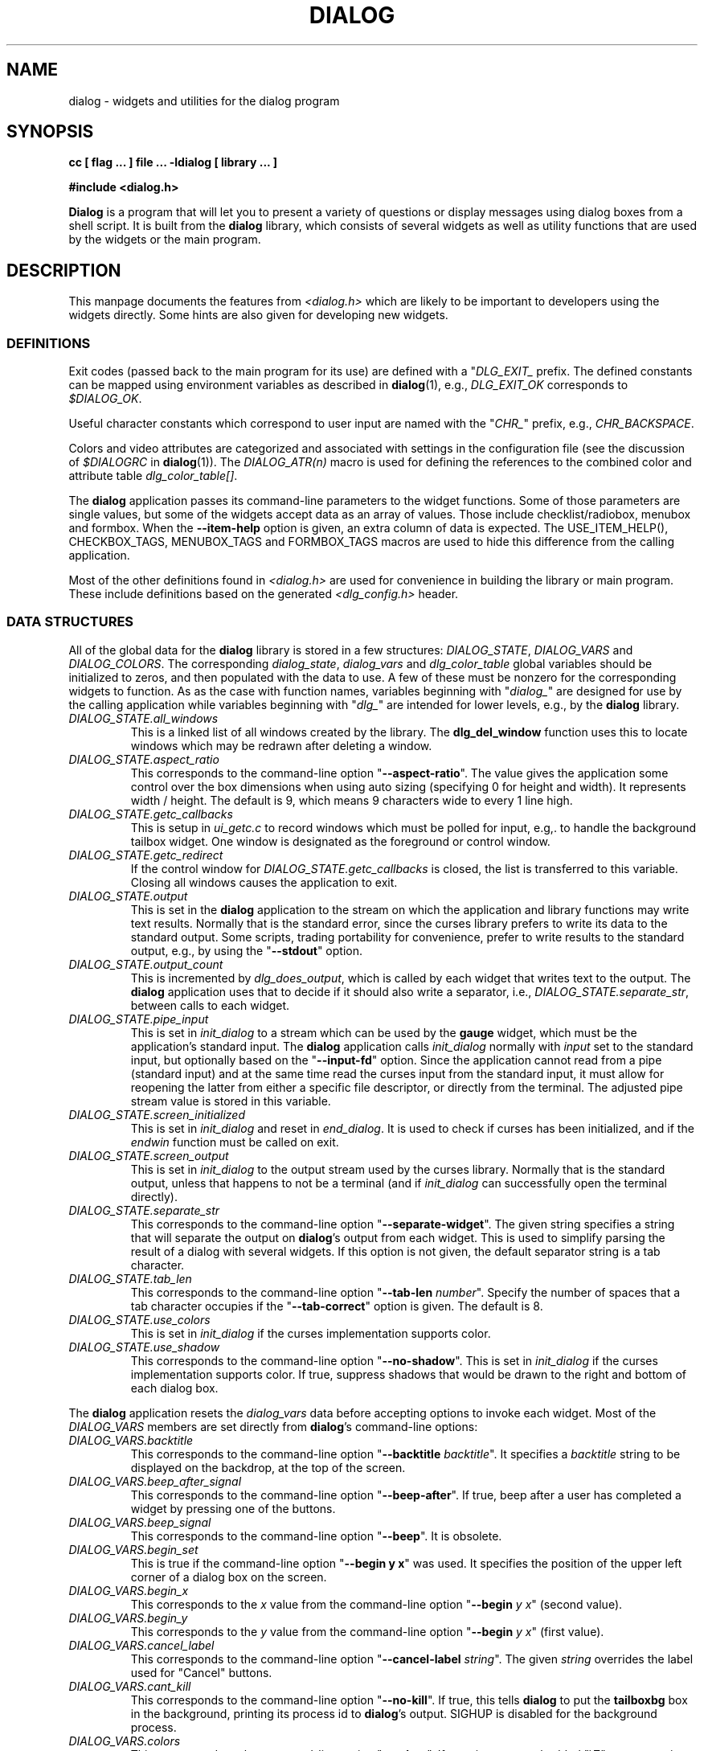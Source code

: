 .\" $Id: dialog.3,v 1.11 2004/12/20 01:24:08 tom Exp $
.TH DIALOG 3 "" "$Date: 2004/12/20 01:24:08 $"
.SH NAME
dialog \- widgets and utilities for the dialog program
.SH SYNOPSIS
.B cc [ flag ... ] file ...  -ldialog [ library ... ]

.B #include <dialog.h>
.PP
\fBDialog\fP
is a program that will let you to present a variety of questions or
display messages using dialog boxes from a shell script.
It is built from the \fBdialog\fP library,
which consists of several widgets
as well as utility functions that are used by the widgets
or the main program.
.
.SH DESCRIPTION
This manpage documents the features from \fI<dialog.h>\fP which
are likely to be important to developers using the widgets directly.
Some hints are also given for developing new widgets.
.
.\" ************************************************************************
.SS DEFINITIONS
Exit codes (passed back to the main program for its use)
are defined with a "\fIDLG_EXIT_\fP prefix.
The defined constants can be mapped using environment variables
as described in \fBdialog\fP(1),
e.g., \fIDLG_EXIT_OK\fP corresponds to \fI$DIALOG_OK\fP.
.PP
Useful character constants which correspond to user input
are named with the "\fICHR_\fP" prefix, e.g.,
\fICHR_BACKSPACE\fP.
.PP
Colors and video attributes are categorized and associated with
settings in the configuration file
(see the discussion of \fI$DIALOGRC\fP in \fBdialog\fP(1)).
The \fIDIALOG_ATR(n)\fP macro is used for defining the references
to the combined color and attribute table \fIdlg_color_table[]\fP.
.PP
The \fBdialog\fP application passes its command-line parameters
to the widget functions.  Some of those parameters are single values,
but some of the widgets accept data as an array of values.
Those include checklist/radiobox, menubox and formbox.
When the \fB--item-help\fP option is given, an extra column
of data is expected.
The USE_ITEM_HELP(), CHECKBOX_TAGS, MENUBOX_TAGS and FORMBOX_TAGS
macros are used to hide this difference from the calling application.
.PP
Most of the other definitions found in \fI<dialog.h>\fP
are used for convenience in building the library or main program.
These include definitions based on the generated \fI<dlg_config.h>\fP header.

.\" ************************************************************************
.SS DATA STRUCTURES
All of the global data for the \fBdialog\fP library is stored in
a few structures: \fIDIALOG_STATE\fP, \fIDIALOG_VARS\fP and \fIDIALOG_COLORS\fP.
The corresponding \fIdialog_state\fP, \fIdialog_vars\fP and \fIdlg_color_table\fP
global variables should be initialized to zeros,
and then populated with the data to use.
A few of these must be nonzero for the corresponding widgets to function.
As as the case with function names,
variables beginning with "\fIdialog_\fP"
are designed for use by the calling application
while variables beginning with "\fIdlg_\fP"
are intended for lower levels, e.g., by the \fBdialog\fP library.
.
.IP \fIDIALOG_STATE.all_windows
This is a linked list of all windows created by the library.
The \fBdlg_del_window\fP function uses this to locate windows which
may be redrawn after deleting a window.
.
.IP \fIDIALOG_STATE.aspect_ratio
This corresponds to the command-line option "\fB--aspect-ratio\fP".
The value gives the application
some control over the box dimensions when using auto
sizing (specifying 0 for height and width).
It represents width / height.
The default is 9, which means 9 characters wide to every 1 line high.
.
.IP \fIDIALOG_STATE.getc_callbacks
This is setup in \fIui_getc.c\fP to record windows which must be polled
for input, e.g,. to handle the background tailbox widget.
One window is designated as the foreground or control window.
.
.IP \fIDIALOG_STATE.getc_redirect
If the control window for \fIDIALOG_STATE.getc_callbacks\fP is
closed, the list is transferred to this variable.
Closing all windows causes the application to exit.
.
.IP \fIDIALOG_STATE.output
This is set in the \fBdialog\fP application to the stream on
which the application and library functions may write text results.
Normally that is the standard error,
since the curses library prefers to write its data to the standard output.
Some scripts, trading portability for convenience,
prefer to write results to the standard output,
e.g., by using the "\fB--stdout\fP" option.
.
.IP \fIDIALOG_STATE.output_count
This is incremented by \fIdlg_does_output\fP,
which is called by each widget that writes text to the output.
The \fBdialog\fP application uses that to decide if it should
also write a separator, i.e.,
\fIDIALOG_STATE.separate_str\fP,
between calls to each widget.
.
.IP \fIDIALOG_STATE.pipe_input
This is set in \fIinit_dialog\fP to a stream which can be used by the
\fBgauge\fP widget, which must be the application's standard input.
The \fBdialog\fP application calls \fIinit_dialog\fP normally with
\fIinput\fP set to the standard input, but optionally based on the
"\fB--input-fd\fP" option.
Since the application cannot read from
a pipe (standard input) and at the same time read 
the curses input from the standard input,
it must allow for reopening the latter from either
a specific file descriptor,
or directly from the terminal.
The adjusted pipe stream value is stored in this variable.
.
.IP \fIDIALOG_STATE.screen_initialized
This is set in \fIinit_dialog\fP and
reset in \fIend_dialog\fP.
It is used to check if curses has been initialized,
and if the \fIendwin\fP function must be called on exit.
.
.IP \fIDIALOG_STATE.screen_output
This is set in \fIinit_dialog\fP to the output stream used
by the curses library.
Normally that is the standard output,
unless that happens to not be a terminal (and if \fIinit_dialog\fP can
successfully open the terminal directly).
.
.IP \fIDIALOG_STATE.separate_str
This corresponds to the command-line option "\fB--separate-widget\fP".
The given string
specifies a string that will separate the output on \fBdialog\fP's output from
each widget.
This is used to simplify parsing the result of a dialog with several widgets.
If this option is not given,
the default separator string is a tab character.
.
.IP \fIDIALOG_STATE.tab_len
This corresponds to the command-line option "\fB--tab-len\fP \fInumber\fP".
Specify the number of spaces that a tab character occupies if the
"\fB--tab-correct\fP"
option is given.
The default is 8.
.
.IP \fIDIALOG_STATE.use_colors
This is set in \fIinit_dialog\fP if the curses implementation supports color.
.
.IP \fIDIALOG_STATE.use_shadow
This corresponds to the command-line option "\fB--no-shadow\fP".
This is set in \fIinit_dialog\fP if the curses implementation supports color.
If true,
suppress shadows that would be drawn to the right and bottom of each dialog box.
.
.\" not implemented
.\" .IP \fIDIALOG_STATE.visit_items
.\" This corresponds to the command-line option "\fB--visit-items\fP".
.
.PP
The \fBdialog\fP application resets the \fIdialog_vars\fP data before
accepting options to invoke each widget.
Most of the \fIDIALOG_VARS\fP members are set directly from \fBdialog\fP's
command-line options:
.
.IP \fIDIALOG_VARS.backtitle
This corresponds to the command-line option "\fB--backtitle\fP \fIbacktitle\fP".
It specifies a
\fIbacktitle\fP
string to be displayed on the backdrop, at the top of the screen.
.
.IP \fIDIALOG_VARS.beep_after_signal
This corresponds to the command-line option "\fB--beep-after\fP".
If true, beep after a user has completed a widget by pressing one of the buttons.
.
.IP \fIDIALOG_VARS.beep_signal
This corresponds to the command-line option "\fB--beep\fP".
It is obsolete.
.
.IP \fIDIALOG_VARS.begin_set
This is true if the command-line option "\fB--begin y x\fP" was used.
It specifies the position of the upper left corner of a dialog box on the screen.
.
.IP \fIDIALOG_VARS.begin_x
This corresponds to the \fIx\fP value from
the command-line option "\fB--begin\fP \fIy x\fP" (second value).
.
.IP \fIDIALOG_VARS.begin_y
This corresponds to the \fIy\fP value from
the command-line option "\fB--begin\fP \fIy x\fP" (first value).
.
.IP \fIDIALOG_VARS.cancel_label
This corresponds to the command-line option "\fB--cancel-label\fP \fIstring\fP".
The given \fIstring\fP overrides the label used for "Cancel" buttons.
.
.IP \fIDIALOG_VARS.cant_kill
This corresponds to the command-line option "\fB--no-kill\fP".
If true, this tells
\fBdialog\fP
to put the
\fBtailboxbg\fP
box in the background,
printing its process id to \fBdialog\fP's output.
SIGHUP is disabled for the background process.
.
.IP \fIDIALOG_VARS.colors
This corresponds to the command-line option "\fB--colors\fP".
If true, interpret embedded "\\Z" sequences in the dialog text
by the following character,
which tells dialog to set colors or video attributes:
0 through 7 are the ANSI used in curses:
black,
red,
green,
yellow,
blue,
magenta,
cyan and
white respectively.
Bold is set by 'b', reset by 'B'.
Reverse is set by 'r', reset by 'R'.
Underline is set by 'u', reset by 'U'.
The settings are cumulative, e.g., "\\Zb\\Z1" makes the following text
bright red.
Restore normal settings with "\\Zn".
.
.IP \fIDIALOG_VARS.cr_wrap
This corresponds to the command-line option "\fB--cr-wrap\fP".
If true,
interpret embedded newlines in the dialog text as a newline on the screen.
Otherwise, \fBdialog\fR will only wrap lines where needed to fit inside the text box.
Even though you can control line breaks with this,
\fBdialog\fR will still wrap any lines that are too long for the width of the box.
Without cr-wrap, the layout of your text may be formatted to look nice
in the source code of your script without affecting the way it will
look in the dialog.
.
.IP \fIDIALOG_VARS.default_item
This corresponds to the command-line option "\fB--default-item\fP \fIstring\fP".
The given string is used as
the default item in a checklist, form or menu box.
Normally the first item in the box is the default.
.IP \fIDIALOG_VARS.defaultno
This corresponds to the command-line option "\fB--defaultno\fP".
If true,
make the default value of the
\fByes/no\fP
box a
.BR No .
Likewise, make the default button of widgets that provide "OK" and "Cancel"
a \fBCancel\fP.
If \fB--nocancel\fP was given that option overrides this,
making the default button always "Yes" (internally the same as "OK").
.
.IP \fIDIALOG_VARS.dlg_clear_screen
This corresponds to the command-line option "\fB--clear\fP".
This option is implemented in the main program, not the library.
If true,
the screen will be cleared on exit.
This may be used alone, without other options.
.
.IP \fIDIALOG_VARS.exit_label
This corresponds to the command-line option "\fB--exit-label string\fP".
The given string overrides the label used for "EXIT" buttons.
.
.IP \fIDIALOG_VARS.extra_button
This corresponds to the command-line option "\fB--extra-button\fP".
If true, some widgets show an extra button,
between "OK" and "Cancel" buttons.
.
.IP \fIDIALOG_VARS.extra_label
This corresponds to the command-line option "\fB--extra-label\fP \fIstring\fP".
The given string overrides the label used for "Extra" buttons.
Note: for inputmenu widgets, this defaults to "Rename".
.
.IP \fIDIALOG_VARS.help_button
This corresponds to the command-line option "\fB--help-button\fP".
If true, some widgets show a help-button after "OK" and "Cancel" buttons,
i.e., in checklist, radiolist and menu boxes.
If \fB--item-help\fR is also given, on exit
the return status will be the same as for the "OK" button,
and the item-help text will be written to \fBdialog\fP's output after the token "HELP".
Otherwise, the return status will indicate that the Help button was pressed,
and no message printed.
.
.IP \fIDIALOG_VARS.help_label
This corresponds to the command-line option "\fB--help-label\fP \fIstring\fP".
The given string overrides the label used for "Help" buttons.
.
.IP \fIDIALOG_VARS.help_status
This corresponds to the command-line option "\fB--help-status\fP".
If true, and the the help-button is selected,
writes the checklist or radiolist information
after the item-help "HELP" information.
This can be used to reconstruct the state of a checklist after processing
the help request.
.
.IP \fIDIALOG_VARS.input_length
This is nonzero if \fIDIALOG_VARS.input_result\fP is allocated,
versus being a pointer to the user's local variables.
.
.IP \fIDIALOG_VARS.input_menu
This flag is set to denote whether the menubox widget
implements a menu versus a inputmenu widget.
.
.IP \fIDIALOG_VARS.input_result
This is a dynamically-allocated buffer used by the widgets to return
printable results to the calling application.
.
.IP \fIDIALOG_VARS.insecure
This corresponds to the command-line option "\fB--insecure\fP".
If true, make the password widget friendlier but less secure,
by echoing asterisks for each character.
.
.IP \fIDIALOG_VARS.item_help
This corresponds to the command-line option "\fB--item-help\fP".
If true,
interpret the tags data for checklist, radiolist and menu boxes
adding a column whose text is displayed in the bottom line of the
screen, for the currently selected item.
.
.IP \fIDIALOG_VARS.keep_window
This corresponds to the command-line option "\fB--keep-window\fP".
If true, do not remove/repaint the window on exit.
This is useful for keeping the window contents visible when several
widgets are run in the same process.
Note that curses will clear the screen when starting a new process.
.
.IP \fIDIALOG_VARS.max_input
This corresponds to the command-line option "\fB--max-input\fP \fIsize\fP".
Limit input strings to the given size.
If not specified, the limit is 2048.
.
.IP \fIDIALOG_VARS.no_label
This corresponds to the command-line option "\fB--no-label\fP \fIstring\fP".
The given string overrides the label used for "No" buttons.
.
.IP \fIDIALOG_VARS.nocancel
This corresponds to the command-line option "\fB--no-cancel\fP".
If true,
suppress the "Cancel" button in checklist, inputbox and menu box modes.
A script can still test if the user pressed the ESC key to cancel to quit.
.
.IP \fIDIALOG_VARS.nocollapse
This corresponds to the command-line option "\fB--no-collapse\fP".
Normally \fBdialog\fR converts tabs to spaces and reduces multiple
spaces to a single space for text which is displayed in a message boxes, etc.
It true, that feature is disabled.
Note that \fBdialog\fR will still wrap text, subject to the \fB--cr-wrap\fR
option.
.
.IP \fIDIALOG_VARS.ok_label
This corresponds to the command-line option "\fB--ok-label\fP \fIstring\fP".
The given string overrides the label used for "OK" buttons.
.
.IP \fIDIALOG_VARS.print_siz
This corresponds to the command-line option "\fB--print-size\fP".
If true,
each widget prints its size to \fBdialog\fP's output when it is invoked.
.
.IP \fIDIALOG_VARS.separate_output
This corresponds to the command-line option "\fB--separate-output\fP".
If true,
checklist widgets output result one line at a time, with no quoting.
This facilitates parsing by another program.
.
.IP \fIDIALOG_VARS.single_quoted
This corresponds to the command-line option "\fB--single-quoted\fP".
If true,
Use single-quoting as needed (and no quotes if unneeded) for the
output of checklist's as well as the item-help text.
If this option is not set, \fBdialog\fP uses double quotes around each item.
That requires occasional use of backslashes to make the output useful in
shell scripts.
.IP \fIDIALOG_VARS.size_err
This corresponds to the command-line option "\fB--size-err\fP".
If true,
check the resulting size of a dialog box before trying to use it,
printing the resulting size if it is larger than the screen.
(This option is obsolete, since all new-window calls are checked).
.
.IP \fIDIALOG_VARS.sleep_secs
This corresponds to the command-line option "\fB--sleep\fP \fIsecs\fP".
This option is implemented in the main program, not the library.
If nonzero, this is the number of seconds after to delay after processing a dialog box.
.
.IP \fIDIALOG_VARS.tab_correct
This corresponds to the command-line option "\fB--tab-correct\fP".
If true, convert each tab character of the text to one or more spaces.
Otherwise, tabs are rendered according to the curses library's interpretation.
.
.IP \fIDIALOG_VARS.timeout_secs
This corresponds to the command-line option "\fB--timeout\fP \fIsecs\fP".
If nonzero, timeout input requests (exit with error code)
if no user response within the given number of seconds.
.
.IP \fIDIALOG_VARS.title
This corresponds to the command-line option "\fB--title\fP \fItitle\fP".
Specifies a
\fItitle\fP
string to be displayed at the top of the dialog box.
.
.IP \fIDIALOG_VARS.trim_whitespace
This corresponds to the command-line option "\fB--trim\fP".
If true, eliminate leading blanks,
trim literal newlines and repeated blanks from message text.
.
.IP \fIDIALOG_VARS.visit_items
This corresponds to the command-line option "\fB--visit-items\fP".
Modify the tab-traversal of checklist, radiobox, menubox and inputmenu
to include the list of items as one of the states.
This is useful as a visual aid,
i.e., the cursor position helps some users.
.
.IP \fIDIALOG_VARS.yes_label
This corresponds to the command-line option "\fB--yes-label\fP \fIstring\fP".
The given string overrides the label used for "Yes" buttons.
.
.\" ************************************************************************
.\" ************************************************************************
.SS WIDGETS
Functions that implement major functionality for the command-line \fBdialog\fP
program, e.g., widgets, have names beginning "\fIdialog_\fP".

All dialog boxes have at least three parameters:
.TP 5
\fItitle\fP
the caption for the box, shown on its top border.
.TP 5
\fIheight\fP
the height of the dialog box.
.TP 5
\fIwidth\fP
the width of the dialog box.
.PP
Other parameters depend on the box type.
.
.\" ************************************************************************
.IP dialog_calendar
implements the "\fB--calendar\fP option.
.RS
.IP title
is the title on the top of the widget.
.IP subtitle
is the prompt text shown within the widget.
.IP height
is the height excluding the fixed-height calendar grid.
.IP width
is the overall width of the box,
which is adjusted up to the calendar grid's minimum width if needed.
.IP day
is the initial day of the week shown,
counting zero as Sunday.
If the value is negative,
the current day of the week is used.
.IP month
is the initial month of the year shown,
counting one as January.
If the value is negative,
the current month of the year is used.
.IP year
is the initial year shown.
If the value is negative,
the current year is used.
.RE
.\" ************************************************************************
.IP dialog_checklist
implements the "\fB--checklist\fP and "\fB--radiolist\fP options
depending on the \fIflag\fP parameter. 
.RS
.IP title
is the title on the top of the widget.
.IP cprompt
is the prompt text shown within the widget.
.IP height
is the desired height of the box.
If zero, the height is adjusted to use the available screen size.
.IP width
is the desired width of the box.
If zero, the height is adjusted to use the available screen size.
.IP list_height
is the minimum height to reserve for displaying the list.
If zero, it is computed based on the given \fIheight\fP and \fIwidth\fP.
.IP item_no
is the number of rows in \fIitems\fP.
.IP items
is an array of strings which is viewed either as a list of rows
.RS
\fItag item status \fR
.RE
.IP
or
.RS
\fItag item status help\fR
.RE
.IP
depending on whether \fIdialog_vars.item_help\fP is set.
.IP flag
is either \fIFLAG_CHECK\fP, for checklists,
or \fIFLAG_RADIO\fP for radiolists.
.RE
.\" ************************************************************************
.IP dialog_form
implements the "\fB--form\fP option.
.RS
.IP title
is the title on the top of the widget.
.IP cprompt
is the prompt text shown within the widget.
.IP height
is the desired height of the box.
If zero, the height is adjusted to use the available screen size.
.IP width
is the desired width of the box.
If zero, the height is adjusted to use the available screen size.
.IP form_height
is the minimum height to reserve for displaying the list.
If zero, it is computed based on the given \fIheight\fP and \fIwidth\fP.
.IP item_no
is the number of rows in \fIitems\fP.
.IP items
is an array of strings which is viewed either as a list of rows
.RS
\fIName NameY NameX Text TextY TextX FLen ILen\fR
.RE
.IP
or
.RS
\fIName NameY NameX Text TextY TextX FLen ILen Help\fR
.RE
.IP
depending on whether \fIdialog_vars.item_help\fP is set.
.RE
.\" ************************************************************************
.IP dialog_fselect
implements the "\fB--fselect\fP option.
.RS
.IP title
is the title on the top of the widget.
.IP path
is the preselected value to show in the input-box,
which is used also to set the directory- and file-windows.
.IP height
is the height excluding the minimum needed to show the dialog box framework.
If zero, the height is based on the screen size.
.IP width
is the desired width of the box.
If zero, the height is based on the screen size.
.RE
.\" ************************************************************************
.IP dialog_gauge
implements the "\fB--gauge\fP option.
.RS
.IP title
is the title on the top of the widget.
.IP cprompt
is the prompt text shown within the widget.
.IP height
is the desired height of the box.
If zero, the height is based on the screen size.
.IP width
is the desired width of the box.
If zero, the height is based on the screen size.
.IP percent
is the percentage to show in the progress bar.
.RE
.\" ************************************************************************
.IP dialog_inputbox
implements the "\fB--inputbox\fP or 
"\fB--password\fP option, depending on the value of \fIpassword\fP.
.RS
.IP title
is the title on the top of the widget.
.IP cprompt
is the prompt text shown within the widget.
.IP height
is the desired height of the box.
If zero, the height is based on the screen size.
.IP width
is the desired width of the box.
If zero, the height is based on the screen size.
.IP init
is the initial value of the input box, whose length is taken into account
when auto-sizing the width of the dialog box.
.IP password
if true, causes typed input to be echoed as asterisks.
.RE
.\" ************************************************************************
.IP dialog_menu
implements the "\fB--menu\fP or "\fB--inputmenu\fP option
depending on whether \fIdialog_vars.input_menu\fP is set.
.RS
.IP title
is the title on the top of the widget.
.IP cprompt
is the prompt text shown within the widget.
.IP height
is the desired height of the box.
If zero, the height is based on the screen size.
.IP width
is the desired width of the box.
If zero, the height is based on the screen size.
.IP menu_height
is the minimum height to reserve for displaying the list.
If zero, it is computed based on the given \fIheight\fP and \fIwidth\fP.
.IP item_no
is the number of rows in \fIitems\fP.
.IP items
is an array of strings which is viewed either as a list of rows
.RS
\fItag item\fR
.RE
.IP
or
.RS
\fItag item help\fR
.RE
.IP
depending on whether \fIdialog_vars.item_help\fP is set.
.RE
.\" ************************************************************************
.IP dialog_msgbox
implements the "\fB--msgbox\fP or "\fB--infobox\fP option
depending on whether \fIpauseopt\fP is set.
.RS
.IP title
is the title on the top of the widget.
.IP cprompt
is the prompt text shown within the widget.
.IP height
is the desired height of the box.
If zero, the height is based on the screen size.
.IP width
is the desired width of the box.
If zero, the height is based on the screen size.
.IP pauseopt
if true, an "OK" button will be shown,
and the dialog will wait for it to complete.
With an "OK" button, it is denoted a "msgbox",
without an "OK" button, it is denoted an "infobox".
.RE
.\" ************************************************************************
.IP dialog_pause
implements the "\fB--pause\fP option.
.RS
.IP title
is the title on the top of the widget.
.IP height
is the desired height of the box.
If zero, the height is based on the screen size.
.IP width
is the desired width of the box.
If zero, the height is based on the screen size.
.IP seconds
is the timeout to use for the progress bar.
.RE
.\" ************************************************************************
.IP dialog_tailbox
implements the "\fB--tailbox\fP or "\fB--tailboxbg\fP option
depending on whether \fIbg_task\fP is set.
.RS
.IP title
is the title on the top of the widget.
.IP file
is the name of the file to display in the dialog.
.IP height
is the desired height of the box.
If zero, the height is based on the screen size.
.IP width
is the desired width of the box.
If zero, the height is based on the screen size.
.IP bg_task
if true,
the window is added to the callback list in \fIdialog_state\fP,
and the application will poll for the window to be updated.
Otherwise an "OK" button is added to the window,
and it will be closed when the button is activated.
.RE
.\" ************************************************************************
.IP dialog_textbox
implements the "\fB--textbox\fP option. 
.RS
.IP title
is the title on the top of the widget.
.IP file
is the name of the file to display in the dialog.
.IP height
is the desired height of the box.
If zero, the height is based on the screen size.
.IP width
is the desired width of the box.
If zero, the height is based on the screen size.
.RE
.\" ************************************************************************
.IP dialog_timebox
implements the "\fB--timebox\fP option. 
.RS
.IP title
is the title on the top of the widget.
.IP subtitle
is the prompt text shown within the widget.
.IP height
is the desired height of the box.
If zero, the height is based on the screen size.
.IP width
is the desired width of the box.
If zero, the height is based on the screen size.
.IP hour
is the initial hour shown.
If the value is negative,
the current hour is used.
.IP minute
is the initial minute shown.
If the value is negative,
the current minute is used.
.IP second
is the initial second shown.
If the value is negative,
the current second is used.
.RE
.\" ************************************************************************
.IP dialog_yesno
implements the "\fB--yesno\fP option. 
.RS
.IP title
is the title on the top of the widget.
.IP cprompt
is the prompt text shown within the widget.
.IP height
is the desired height of the box.
If zero, the height is based on the screen size.
.IP width
is the desired width of the box.
If zero, the height is based on the screen size.
.RE
.
.\" ************************************************************************
.SS UTILITY FUNCTIONS
Most functions that implement lower-level
functionality for the command-line \fBdialog\fP
program or widgets, have names beginning "\fIdlg_\fP".
Bowing to longstanding usage, the functions that initialize the
display and end it are named \fIinit_dialog\fP and \fIend_dialog\fP.
.PP
The only non-widget function whose name begins with "\fIdialog_\fP"
is \fIdialog_version\fP, which returns the version number of the
library as a string.
.
.\" dlg_add_callback(DIALOG_CALLBACK *p);
.\" dlg_add_quoted(char *string);
.\" dlg_add_result(char *string);
.\" dlg_attr_clear(WINDOW * win, int height, int width, chtype attr);
.\" dlg_auto_size(const char * title, const char *prompt, int *height, int *width, int boxlines, int mincols);
.\" dlg_auto_sizefile(const char * title, const char *file, int *height, int *width, int boxlines, int mincols);
.\" dlg_beeping(void);
.\" dlg_box_x_ordinate(int width);
.\" dlg_box_y_ordinate(int height);
.\" dlg_button_count(const char **labels);
.\" dlg_button_layout(const char **labels, int *limit);
.\" dlg_button_sizes(const char **labels, int vertical, int *longest, int *length);
.\" dlg_button_x_step(const char **labels, int limit, int *gap, int *margin, int *step);
.\" dlg_calc_listh(int *height, int *list_height, int item_no);
.\" dlg_calc_listw(int item_no, char **items, int group);
.\" dlg_char_to_button(int ch, const char **labels);
.\" dlg_clear(void);
.\" dlg_color_count(void);
.\" dlg_color_setup(void);
.\" dlg_count_columns(const char *string);
.\" dlg_count_wchars(const char *string);
.\" dlg_create_rc(const char *filename);
.\" dlg_ctl_size(int height, int width);
.\" dlg_default_item(char **items, int llen);
.\" dlg_defaultno_button(void);
.\" dlg_del_window(WINDOW *win);
.\" dlg_does_output(void);
.\" dlg_draw_arrows(WINDOW *dialog, int top_arrow, int bottom_arrow, int x, int top, int bottom);
.\" dlg_draw_bottom_box(WINDOW *win);
.\" dlg_draw_box(WINDOW * win, int y, int x, int height, int width, chtype boxchar, chtype borderchar);
.\" dlg_draw_buttons(WINDOW *win, int y, int x, const char **labels, int selected, int vertical, int limit);
.\" dlg_draw_shadow(WINDOW * win, int height, int width, int y, int x);
.\" dlg_draw_title(WINDOW *win, const char *title);
.\" dlg_edit_offset(char *string, int offset, int x_last);
.\" dlg_edit_string(char *string, int *offset, int key, int fkey, bool force);
.\" dlg_exit(int code) GCC_NORETURN;
.\" dlg_exit_label(void);
.\" dlg_exiterr(const char *, ...)
.\" dlg_flush_getc(void);
.\" dlg_getc(WINDOW *win, int *fkey);
.\" dlg_getc_callbacks(int ch, int fkey, int *result);
.\" dlg_index_columns(const char *string);
.\" dlg_index_wchars(const char *string);
.\" dlg_item_help(char *txt);
.\" dlg_killall_bg(int *retval);
.\" dlg_last_getc(void);
.\" dlg_limit_columns(const char *string, int limit, int offset);
.\" dlg_match_char(int ch, const char *string);
.\" dlg_mouse_bigregion (int y, int x);
.\" dlg_mouse_free_regions (void);
.\" dlg_mouse_mkbigregion (int y, int x, int height, int width, int code, int step_x, int step_y, int mode);
.\" dlg_mouse_mkregion (int y, int x, int height, int width, int code);
.\" dlg_mouse_region (int y, int x);
.\" dlg_mouse_setbase (int x, int y);
.\" dlg_mouse_wgetch (WINDOW *, int *);
.\" dlg_mouse_wgetch_nowait (WINDOW *, int *);
.\" dlg_new_window(int height, int width, int y, int x);
.\" dlg_next_button(const char **labels, int button);
.\" dlg_next_ok_buttonindex(int current, int extra);
.\" dlg_ok_buttoncode(int button);
.\" dlg_ok_label(void);
.\" dlg_ok_labels(void);
.\" dlg_parse_rc(void);
.\" dlg_prev_button(const char **labels, int button);
.\" dlg_prev_ok_buttonindex(int current, int extra);
.\" dlg_print_autowrap(WINDOW *win, const char *prompt, int height, int width);
.\" dlg_print_size(int height, int width);
.\" dlg_print_text(WINDOW *win, const char *txt, int len, chtype *attr);
.\" dlg_put_backtitle(void);
.\" dlg_remove_callback(DIALOG_CALLBACK *p);
.\" dlg_set_focus(WINDOW *parent, WINDOW *win);
.\" dlg_show_string(WINDOW *win, const char *string, int offset, chtype attr, int y_base, int x_base, int x_last, bool hidden, bool force);
.\" dlg_strclone(const char *cprompt);
.\" dlg_strcmp(const char *a, const char *b);
.\" dlg_sub_window(WINDOW *win, int height, int width, int y, int x);
.\" dlg_tab_correct_str(char *prompt);
.\" dlg_trim_string(char *src);
.\" dlg_yes_labels(void);
.
.\" ************************************************************************
.SH AUTHOR
Thomas E. Dickey
